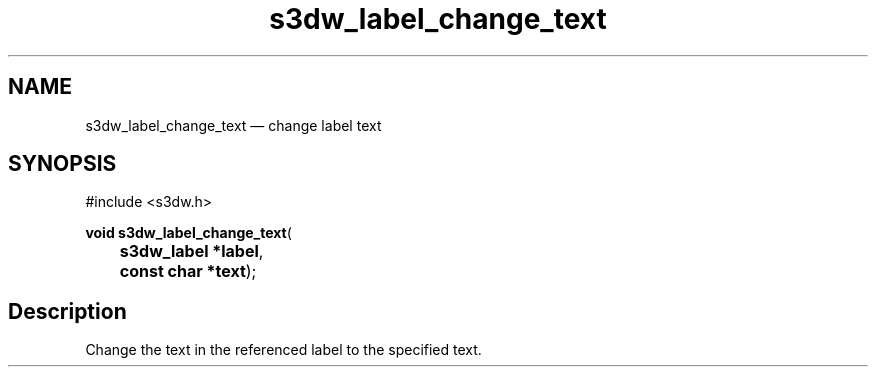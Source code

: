 .TH "s3dw_label_change_text" "3" 
.SH "NAME" 
s3dw_label_change_text \(em change label text 
.SH "SYNOPSIS" 
.PP 
.nf 
#include <s3dw.h> 
.sp 1 
\fBvoid \fBs3dw_label_change_text\fP\fR( 
\fB	s3dw_label *\fBlabel\fR\fR, 
\fB	const char *\fBtext\fR\fR); 
.fi 
.SH "Description" 
.PP 
Change the text in the referenced label to the specified text.          
.\" created by instant / docbook-to-man
